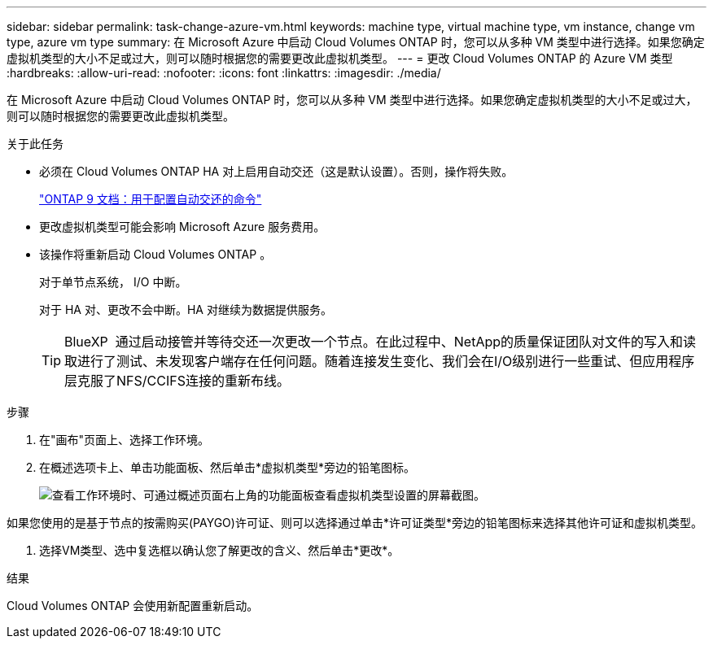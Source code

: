 ---
sidebar: sidebar 
permalink: task-change-azure-vm.html 
keywords: machine type, virtual machine type, vm instance, change vm type, azure vm type 
summary: 在 Microsoft Azure 中启动 Cloud Volumes ONTAP 时，您可以从多种 VM 类型中进行选择。如果您确定虚拟机类型的大小不足或过大，则可以随时根据您的需要更改此虚拟机类型。 
---
= 更改 Cloud Volumes ONTAP 的 Azure VM 类型
:hardbreaks:
:allow-uri-read: 
:nofooter: 
:icons: font
:linkattrs: 
:imagesdir: ./media/


[role="lead"]
在 Microsoft Azure 中启动 Cloud Volumes ONTAP 时，您可以从多种 VM 类型中进行选择。如果您确定虚拟机类型的大小不足或过大，则可以随时根据您的需要更改此虚拟机类型。

.关于此任务
* 必须在 Cloud Volumes ONTAP HA 对上启用自动交还（这是默认设置）。否则，操作将失败。
+
http://docs.netapp.com/ontap-9/topic/com.netapp.doc.dot-cm-hacg/GUID-3F50DE15-0D01-49A5-BEFD-D529713EC1FA.html["ONTAP 9 文档：用于配置自动交还的命令"^]

* 更改虚拟机类型可能会影响 Microsoft Azure 服务费用。
* 该操作将重新启动 Cloud Volumes ONTAP 。
+
对于单节点系统， I/O 中断。

+
对于 HA 对、更改不会中断。HA 对继续为数据提供服务。

+

TIP: BlueXP  通过启动接管并等待交还一次更改一个节点。在此过程中、NetApp的质量保证团队对文件的写入和读取进行了测试、未发现客户端存在任何问题。随着连接发生变化、我们会在I/O级别进行一些重试、但应用程序层克服了NFS/CCIFS连接的重新布线。



.步骤
. 在"画布"页面上、选择工作环境。
. 在概述选项卡上、单击功能面板、然后单击*虚拟机类型*旁边的铅笔图标。
+
image:screenshot_features_vm_type.png["查看工作环境时、可通过概述页面右上角的功能面板查看虚拟机类型设置的屏幕截图。"]



如果您使用的是基于节点的按需购买(PAYGO)许可证、则可以选择通过单击*许可证类型*旁边的铅笔图标来选择其他许可证和虚拟机类型。

. 选择VM类型、选中复选框以确认您了解更改的含义、然后单击*更改*。


.结果
Cloud Volumes ONTAP 会使用新配置重新启动。
